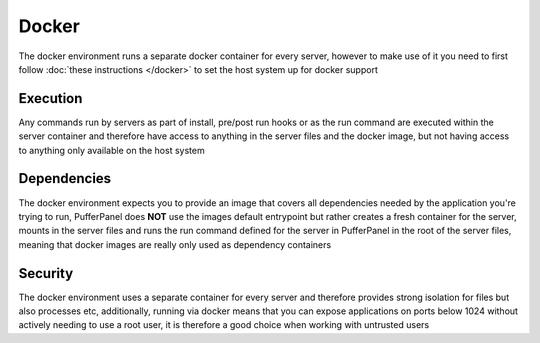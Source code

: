 Docker
======

The docker environment runs a separate docker container for every server, however to make use of it you need to first follow :doc:`these instructions </docker>` to set the host system up for docker support

Execution
---------

Any commands run by servers as part of install, pre/post run hooks or as the run command are executed within the server container and therefore have access to anything in the server files and the docker image, but not having access to anything only available on the host system

Dependencies
------------

The docker environment expects you to provide an image that covers all dependencies needed by the application you're trying to run, PufferPanel does **NOT** use the images default entrypoint but rather creates a fresh container for the server, mounts in the server files and runs the run command defined for the server in PufferPanel in the root of the server files, meaning that docker images are really only used as dependency containers

Security
--------

The docker environment uses a separate container for every server and therefore provides strong isolation for files but also processes etc, additionally, running via docker means that you can expose applications on ports below 1024 without actively needing to use a root user, it is therefore a good choice when working with untrusted users
